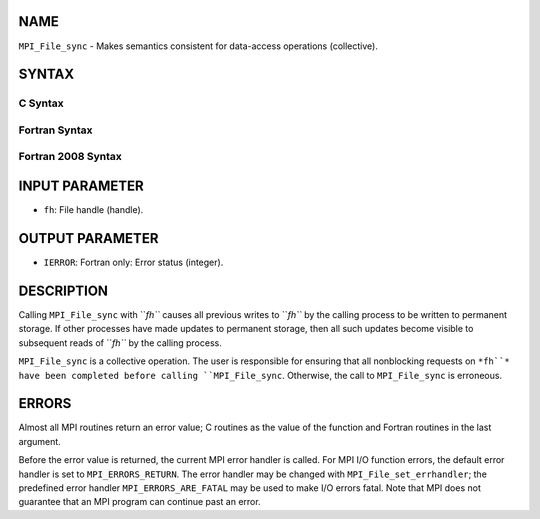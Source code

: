 NAME
----

``MPI_File_sync`` - Makes semantics consistent for data-access
operations (collective).

SYNTAX
------
.. code-block:: FOOBAR_ERROR
   :linenos:

C Syntax
~~~~~~~~
.. code-block:: c
   :linenos:

   #include <mpi.h>
   int MPI_File_sync(MPI_File fh)

Fortran Syntax
~~~~~~~~~~~~~~
.. code-block:: fortran
   :linenos:

   USE MPI
   ! or the older form: INCLUDE 'mpif.h'
   MPI_FILE_SYNC(FH, IERROR)
   	INTEGER	FH, IERROR

Fortran 2008 Syntax
~~~~~~~~~~~~~~~~~~~
.. code-block:: fortran
   :linenos:

   USE mpi_f08
   MPI_File_sync(fh, ierror)
   	TYPE(MPI_File), INTENT(IN) :: fh
   	INTEGER, OPTIONAL, INTENT(OUT) :: ierror

INPUT PARAMETER
---------------
* ``fh``: File handle (handle).

OUTPUT PARAMETER
----------------
* ``IERROR``: Fortran only: Error status (integer).

DESCRIPTION
-----------

Calling ``MPI_File_sync`` with ``*fh``* causes all previous writes to ``*fh``* by
the calling process to be written to permanent storage. If other
processes have made updates to permanent storage, then all such updates
become visible to subsequent reads of ``*fh``* by the calling process.

``MPI_File_sync`` is a collective operation. The user is responsible for
ensuring that all nonblocking requests on ``*fh``* have been completed
before calling ``MPI_File_sync``. Otherwise, the call to ``MPI_File_sync`` is
erroneous.

ERRORS
------

Almost all MPI routines return an error value; C routines as the value
of the function and Fortran routines in the last argument.

Before the error value is returned, the current MPI error handler is
called. For MPI I/O function errors, the default error handler is set to
``MPI_ERRORS_RETURN``. The error handler may be changed with
``MPI_File_set_errhandler``; the predefined error handler
``MPI_ERRORS_ARE_FATAL`` may be used to make I/O errors fatal. Note that MPI
does not guarantee that an MPI program can continue past an error.
